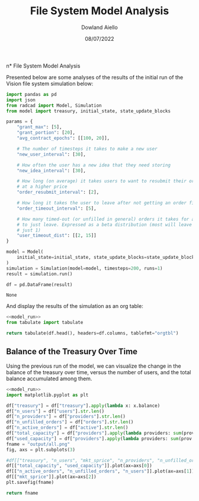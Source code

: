#+TITLE: File System Model Analysis
#+DATE: 08/07/2022
#+AUTHOR: Dowland Aiello

n* File System Model Analysis

Presented below are some analyses of the results of the initial run of the Vision file system simulation below:

#+NAME: model_run
#+BEGIN_SRC python
  import pandas as pd
  import json
  from radcad import Model, Simulation
  from model import treasury, initial_state, state_update_blocks

  params = {
      "grant_max": [5],
      "grant_portion": [20],
      "avg_contract_epochs": [[100, 20]],

      # The number of timesteps it takes to make a new user
      "new_user_interval": [30],

      # How often the user has a new idea that they need storing
      "new_idea_interval": [30],

      # How long (on average) it takes users to want to resubmit their order
      # at a higher price
      "order_resubmit_interval": [2],

      # How long it takes the user to leave after not getting an order filled
      "order_timeout_interval": [5],

      # How many timed-out (or unfilled in general) orders it takes for a user
      # to just leave. Expressed as a beta distribution (most will leave after
      # just 1)
      "user_timeout_dist": [[2, 15]]
  }

  model = Model(
      initial_state=initial_state, state_update_blocks=state_update_blocks, params=params
  )
  simulation = Simulation(model=model, timesteps=200, runs=1)
  result = simulation.run()

  df = pd.DataFrame(result)
#+END_SRC

#+RESULTS: model_run
: None

And display the results of the simulation as an org table:

#+BEGIN_SRC python :results value raw :noweb yes
<<model_run>>
from tabulate import tabulate

return tabulate(df.head(), headers=df.columns, tablefmt="orgtbl")
#+END_SRC

** Balance of the Treasury Over Time
Using the previous run of the model, we can visualize the change in the balance of the treasury over time, versus the number of users, and the total balance accumulated among them.

#+BEGIN_SRC python :results file :noweb yes :tangle yes
<<model_run>>
import matplotlib.pyplot as plt

df["treasury"] = df["treasury"].apply(lambda x: x.balance)
df["n_users"] = df["users"].str.len()
df["n_providers"] = df["providers"].str.len()
df["n_unfilled_orders"] = df["orders"].str.len()
df["n_active_orders"] = df["active"].str.len()
df["total_capacity"] = df["providers"].apply(lambda providers: sum(prov.capacity for prov in providers))
df["used_capacity"] = df["providers"].apply(lambda providers: sum(prov.used for prov in providers))
fname = "output/all.png"
fig, axs = plt.subplots(3)

#df[["treasury", "n_users", "mkt_sprice", "n_providers", "n_unfilled_orders", "n_active_orders"]].plot()
df[["total_capacity", "used_capacity"]].plot(ax=axs[0])
df[["n_active_orders", "n_unfilled_orders", "n_users"]].plot(ax=axs[1])
df[["mkt_sprice"]].plot(ax=axs[2])
plt.savefig(fname)

return fname
#+END_SRC

#+RESULTS:
[[file:output/all.png]]
